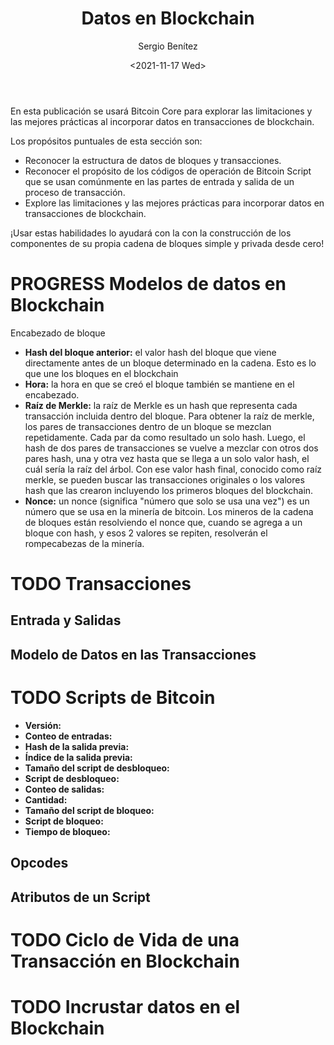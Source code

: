 #+TITLE: Datos en Blockchain
#+DESCRIPTION: Serie que recopila una aprendizaje sobre blockchain
#+AUTHOR: Sergio Benítez
#+DATE:<2021-11-17 Wed> 
#+STARTUP: fold
#+HUGO_BASE_DIR: ~/Development/suabochica-blog/
#+HUGO_SECTION: /post
#+HUGO_WEIGHT: auto
#+HUGO_AUTO_SET_LASTMOD: t

En esta publicación se usará Bitcoin Core para explorar las limitaciones y las mejores prácticas al incorporar datos en transacciones de blockchain.

Los propósitos puntuales de esta sección son:
- Reconocer la estructura de datos de bloques y transacciones.
- Reconocer el propósito de los códigos de operación de Bitcoin Script que se usan comúnmente en las partes de entrada y salida de un proceso de transacción.
- Explore las limitaciones y las mejores prácticas para incorporar datos en transacciones de blockchain. 

¡Usar estas habilidades lo ayudará con la con la construcción de los componentes de su propia cadena de bloques simple y privada desde cero!

* PROGRESS Modelos de datos en Blockchain

Encabezado de bloque

- *Hash del bloque anterior:* el valor hash del bloque que viene directamente antes de un bloque determinado en la cadena. Esto es lo que une los bloques en el blockchain
- *Hora:* la hora en que se creó el bloque también se mantiene en el encabezado.
- *Raíz de Merkle:* la raíz de Merkle es un hash que representa cada transacción incluida dentro del bloque. Para obtener la raíz de merkle, los pares de transacciones dentro de un bloque se mezclan repetidamente. Cada par da como resultado un solo hash. Luego, el hash de dos pares de transacciones se vuelve a mezclar con otros dos pares hash, una y otra vez hasta que se llega a un solo valor hash, el cuál sería la raíz del árbol. Con ese valor hash final, conocido como raíz merkle, se pueden buscar las transacciones originales o los valores hash que las crearon incluyendo los primeros bloques del blockchain.
- *Nonce:* un nonce (significa "número que solo se usa una vez") es un número que se usa en la minería de bitcoin. Los mineros de la cadena de bloques están resolviendo el nonce que, cuando se agrega a un bloque con hash, y esos 2 valores se repiten, resolverán el rompecabezas de la minería.

* TODO Transacciones

** Entrada y Salidas

** Modelo de Datos en las Transacciones

* TODO Scripts de Bitcoin

  - *Versión:*
  - *Conteo de entradas:*
  - *Hash de la salida previa:*
  - *Índice de la salida previa:*
  - *Tamaño del script de desbloqueo:*
  - *Script de desbloqueo:*
  - *Conteo de salidas:*
  - *Cantidad:*
  - *Tamaño del script de bloqueo:*
  - *Script de bloqueo:*
  - *Tiempo de bloqueo:*

** Opcodes 

** Atributos de un Script

* TODO Ciclo de Vida de una Transacción en Blockchain

* TODO Incrustar datos en el Blockchain
